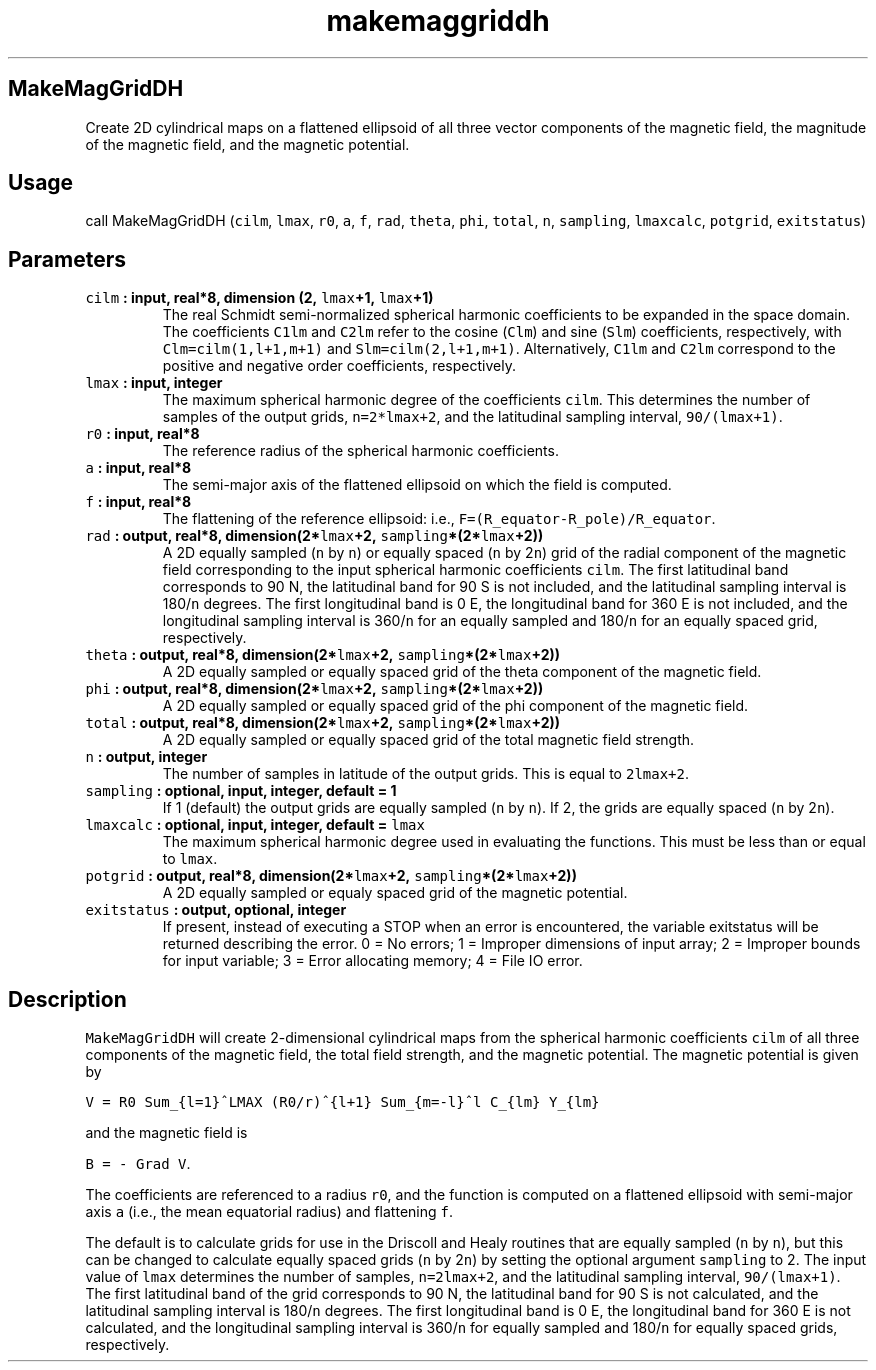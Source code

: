 .\" Automatically generated by Pandoc 1.18
.\"
.TH "makemaggriddh" "1" "2016\-12\-05" "Fortran 95" "SHTOOLS 4.0"
.hy
.SH MakeMagGridDH
.PP
Create 2D cylindrical maps on a flattened ellipsoid of all three vector
components of the magnetic field, the magnitude of the magnetic field,
and the magnetic potential.
.SH Usage
.PP
call MakeMagGridDH (\f[C]cilm\f[], \f[C]lmax\f[], \f[C]r0\f[],
\f[C]a\f[], \f[C]f\f[], \f[C]rad\f[], \f[C]theta\f[], \f[C]phi\f[],
\f[C]total\f[], \f[C]n\f[], \f[C]sampling\f[], \f[C]lmaxcalc\f[],
\f[C]potgrid\f[], \f[C]exitstatus\f[])
.SH Parameters
.TP
.B \f[C]cilm\f[] : input, real*8, dimension (2, \f[C]lmax\f[]+1, \f[C]lmax\f[]+1)
The real Schmidt semi\-normalized spherical harmonic coefficients to be
expanded in the space domain.
The coefficients \f[C]C1lm\f[] and \f[C]C2lm\f[] refer to the cosine
(\f[C]Clm\f[]) and sine (\f[C]Slm\f[]) coefficients, respectively, with
\f[C]Clm=cilm(1,l+1,m+1)\f[] and \f[C]Slm=cilm(2,l+1,m+1)\f[].
Alternatively, \f[C]C1lm\f[] and \f[C]C2lm\f[] correspond to the
positive and negative order coefficients, respectively.
.RS
.RE
.TP
.B \f[C]lmax\f[] : input, integer
The maximum spherical harmonic degree of the coefficients \f[C]cilm\f[].
This determines the number of samples of the output grids,
\f[C]n=2*lmax+2\f[], and the latitudinal sampling interval,
\f[C]90/(lmax+1)\f[].
.RS
.RE
.TP
.B \f[C]r0\f[] : input, real*8
The reference radius of the spherical harmonic coefficients.
.RS
.RE
.TP
.B \f[C]a\f[] : input, real*8
The semi\-major axis of the flattened ellipsoid on which the field is
computed.
.RS
.RE
.TP
.B \f[C]f\f[] : input, real*8
The flattening of the reference ellipsoid: i.e.,
\f[C]F=(R_equator\-R_pole)/R_equator\f[].
.RS
.RE
.TP
.B \f[C]rad\f[] : output, real*8, dimension(2*\f[C]lmax\f[]+2, \f[C]sampling\f[]*(2*\f[C]lmax\f[]+2))
A 2D equally sampled (\f[C]n\f[] by \f[C]n\f[]) or equally spaced
(\f[C]n\f[] by 2\f[C]n\f[]) grid of the radial component of the magnetic
field corresponding to the input spherical harmonic coefficients
\f[C]cilm\f[].
The first latitudinal band corresponds to 90 N, the latitudinal band for
90 S is not included, and the latitudinal sampling interval is
180/\f[C]n\f[] degrees.
The first longitudinal band is 0 E, the longitudinal band for 360 E is
not included, and the longitudinal sampling interval is 360/\f[C]n\f[]
for an equally sampled and 180/\f[C]n\f[] for an equally spaced grid,
respectively.
.RS
.RE
.TP
.B \f[C]theta\f[] : output, real*8, dimension(2*\f[C]lmax\f[]+2, \f[C]sampling\f[]*(2*\f[C]lmax\f[]+2))
A 2D equally sampled or equally spaced grid of the theta component of
the magnetic field.
.RS
.RE
.TP
.B \f[C]phi\f[] : output, real*8, dimension(2*\f[C]lmax\f[]+2, \f[C]sampling\f[]*(2*\f[C]lmax\f[]+2))
A 2D equally sampled or equally spaced grid of the phi component of the
magnetic field.
.RS
.RE
.TP
.B \f[C]total\f[] : output, real*8, dimension(2*\f[C]lmax\f[]+2, \f[C]sampling\f[]*(2*\f[C]lmax\f[]+2))
A 2D equally sampled or equally spaced grid of the total magnetic field
strength.
.RS
.RE
.TP
.B \f[C]n\f[] : output, integer
The number of samples in latitude of the output grids.
This is equal to \f[C]2lmax+2\f[].
.RS
.RE
.TP
.B \f[C]sampling\f[] : optional, input, integer, default = 1
If 1 (default) the output grids are equally sampled (\f[C]n\f[] by
\f[C]n\f[]).
If 2, the grids are equally spaced (\f[C]n\f[] by 2\f[C]n\f[]).
.RS
.RE
.TP
.B \f[C]lmaxcalc\f[] : optional, input, integer, default = \f[C]lmax\f[]
The maximum spherical harmonic degree used in evaluating the functions.
This must be less than or equal to \f[C]lmax\f[].
.RS
.RE
.TP
.B \f[C]potgrid\f[] : output, real*8, dimension(2*\f[C]lmax\f[]+2, \f[C]sampling\f[]*(2*\f[C]lmax\f[]+2))
A 2D equally sampled or equaly spaced grid of the magnetic potential.
.RS
.RE
.TP
.B \f[C]exitstatus\f[] : output, optional, integer
If present, instead of executing a STOP when an error is encountered,
the variable exitstatus will be returned describing the error.
0 = No errors; 1 = Improper dimensions of input array; 2 = Improper
bounds for input variable; 3 = Error allocating memory; 4 = File IO
error.
.RS
.RE
.SH Description
.PP
\f[C]MakeMagGridDH\f[] will create 2\-dimensional cylindrical maps from
the spherical harmonic coefficients \f[C]cilm\f[] of all three
components of the magnetic field, the total field strength, and the
magnetic potential.
The magnetic potential is given by
.PP
\f[C]V\ =\ R0\ Sum_{l=1}^LMAX\ (R0/r)^{l+1}\ Sum_{m=\-l}^l\ C_{lm}\ Y_{lm}\f[]
.PP
and the magnetic field is
.PP
\f[C]B\ =\ \-\ Grad\ V\f[].
.PP
The coefficients are referenced to a radius \f[C]r0\f[], and the
function is computed on a flattened ellipsoid with semi\-major axis
\f[C]a\f[] (i.e., the mean equatorial radius) and flattening \f[C]f\f[].
.PP
The default is to calculate grids for use in the Driscoll and Healy
routines that are equally sampled (\f[C]n\f[] by \f[C]n\f[]), but this
can be changed to calculate equally spaced grids (\f[C]n\f[] by
2\f[C]n\f[]) by setting the optional argument \f[C]sampling\f[] to 2.
The input value of \f[C]lmax\f[] determines the number of samples,
\f[C]n=2lmax+2\f[], and the latitudinal sampling interval,
\f[C]90/(lmax+1)\f[].
The first latitudinal band of the grid corresponds to 90 N, the
latitudinal band for 90 S is not calculated, and the latitudinal
sampling interval is 180/\f[C]n\f[] degrees.
The first longitudinal band is 0 E, the longitudinal band for 360 E is
not calculated, and the longitudinal sampling interval is 360/\f[C]n\f[]
for equally sampled and 180/\f[C]n\f[] for equally spaced grids,
respectively.
